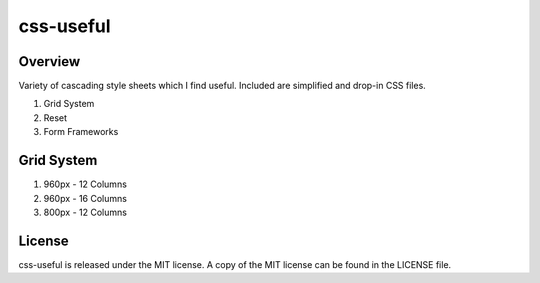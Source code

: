 =======
css-useful
=======

Overview
-----------------
Variety of cascading style sheets which I find useful. Included are simplified and drop-in CSS files.

#. Grid System
#. Reset 
#. Form Frameworks

Grid System
-----------------
#. 960px - 12 Columns
#. 960px - 16 Columns
#. 800px - 12 Columns

License
-----------------
css-useful is released under the MIT license. A copy of the MIT license can be found in the LICENSE file.
